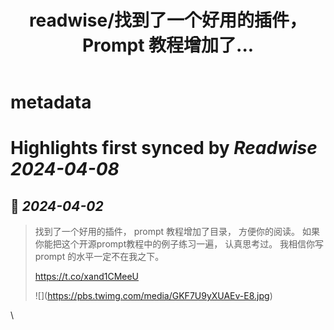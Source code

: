:PROPERTIES:
:title: readwise/找到了一个好用的插件， Prompt 教程增加了...
:END:


* metadata
:PROPERTIES:
:author: [[GreenPanda_111 on Twitter]]
:full-title: "找到了一个好用的插件， Prompt 教程增加了..."
:category: [[tweets]]
:url: https://twitter.com/GreenPanda_111/status/1774835734320710042
:image-url: https://pbs.twimg.com/profile_images/1738715996737933312/QHUuRDK1.jpg
:END:

* Highlights first synced by [[Readwise]] [[2024-04-08]]
** 📌 [[2024-04-02]]
#+BEGIN_QUOTE
找到了一个好用的插件， prompt 教程增加了目录， 方便你的阅读。  
如果你能把这个开源prompt教程中的例子练习一遍， 认真思考过。 我相信你写prompt 的水平一定不在我之下。 

https://t.co/xand1CMeeU 

![](https://pbs.twimg.com/media/GKF7U9yXUAEv-E8.jpg) 
#+END_QUOTE\